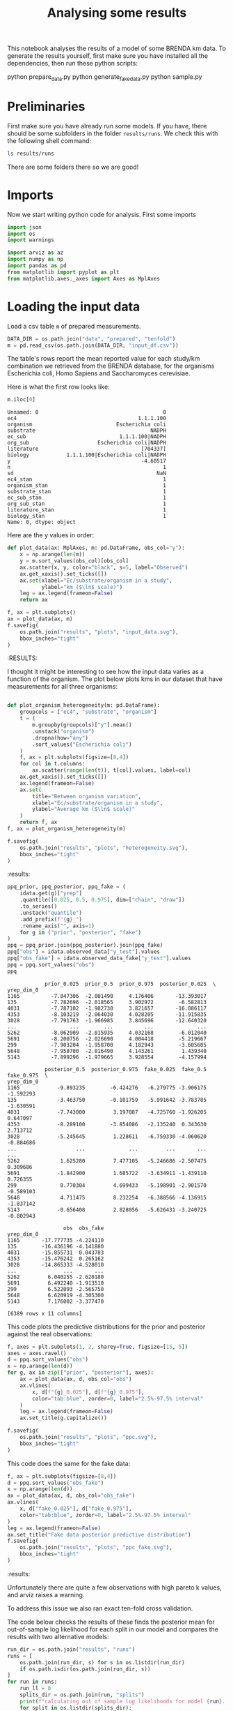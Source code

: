 #+TITLE: Analysing some results
#+PROPERTY: header-args:jupyter-python :async yes :exports both
#+STARTUP: overview

This notebook analyses the results of a model of some BRENDA km data. To generate the results yourself, first make sure you have installed all the dependencies, then run these python scripts:

#+begin_example sh
python prepare_data.py
python generate_fake_data.py
python sample.py
#+end_example

* Notes                                                            :noexport:

#+begin_src emacs-lisp
(setq-local org-image-actual-width '(500))
#+end_src

#+RESULTS:
| 500 |


* Preliminaries

First make sure you have already run some models. If you have, there should be
some subfolders in the folder ~results/runs~. We check this with the following
shell command:

#+begin_src sh :results drawer :display raw
ls results/runs
#+end_src

#+RESULTS:
:results:
blk
readme.md
really_simple
simple
:end:

There are some folders there so we are good!

* Imports

Now we start writing python code for analysis. First some imports

#+begin_src jupyter-python :session py :exports both :results none :async yes 
  import json
  import os
  import warnings

  import arviz as az
  import numpy as np
  import pandas as pd
  from matplotlib import pyplot as plt
  from matplotlib.axes._axes import Axes as MplAxes
#+end_src

* Loading the input data

Load a csv table ~m~ of prepared measurements.

#+begin_src jupyter-python :session py :exports both :results none :async yes :display plain
  DATA_DIR = os.path.join("data", "prepared", "tenfold")
  m = pd.read_csv(os.path.join(DATA_DIR, "input_df.csv"))
#+end_src

The table's rows report the mean reported value for each study/km combination
we retrieved from the BRENDA database, for the organisms Escherichia coli, Homo
Sapiens and Saccharomyces cerevisiae.

Here is what the first row looks like:

#+begin_src jupyter-python :session py :exports both :results raw drawer :async yes :display plain
  m.iloc[0]
#+end_src
#+RESULTS:
:results:
#+begin_example
  Unnamed: 0                                        0
  ec4                                       1.1.1.100
  organism                           Escherichia coli
  substrate                                     NADPH
  ec_sub                              1.1.1.100|NADPH
  org_sub                      Escherichia coli|NADPH
  literature                                 [704337]
  biology            1.1.1.100|Escherichia coli|NADPH
  y                                          -4.60517
  n                                                 1
  sd                                              NaN
  ec4_stan                                          1
  organism_stan                                     1
  substrate_stan                                    1
  ec_sub_stan                                       1
  org_sub_stan                                      1
  literature_stan                                   1
  biology_stan                                      1
  Name: 0, dtype: object
#+end_example
:end:

Here are the y values in order:

#+begin_src jupyter-python :session py :exports both :results drawer :async yes
  def plot_data(ax: MplAxes, m: pd.DataFrame, obs_col="y"):
      x = np.arange(len(m))
      y = m.sort_values(obs_col)[obs_col]
      ax.scatter(x, y, color="black", s=5, label="Observed")
      ax.get_xaxis().set_ticks([])
      ax.set(xlabel="Ec/substrate/organism in a study",
             ylabel="km ($\ln$ scale)")
      leg = ax.legend(frameon=False)
      return ax

  f, ax = plt.subplots()
  ax = plot_data(ax, m)
  f.savefig(
      os.path.join("results", "plots", "input_data.svg"),
      bbox_inches="tight"
  )
#+end_src

#+RESULTS:
:results:
:RESULTS:
#+attr_org: :width 394
[[file:./.ob-jupyter/7cf6715bf9152509a368ec51b6b0561c30df07f3.png]]
:END:
:end:
:end:
:end:

I thought it might be interesting to see how the input data varies as a function of the organism. The plot below plots kms in our dataset that have measurements for all three organisms:

#+begin_src jupyter-python :session py :exports both :results raw drawer :async yes

  def plot_organism_heterogeneity(m: pd.DataFrame):
      groupcols = ["ec4", "substrate", "organism"]
      t = (
          m.groupby(groupcols)["y"].mean()
          .unstack("organism")
          .dropna(how="any")
          .sort_values("Escherichia coli")
      )
      f, ax = plt.subplots(figsize=[8,4])
      for col in t.columns:
          ax.scatter(range(len(t)), t[col].values, label=col)
      ax.get_xaxis().set_ticks([])
      ax.legend(frameon=False)
      ax.set(
          title="Between organism variation",
          xlabel="Ec/substrate/organism in a study",
          ylabel="Average km ($\ln$ scale)"
      )
      return f, ax
  f, ax = plot_organism_heterogeneity(m)

  f.savefig(
      os.path.join("results", "plots", "heterogeneity.svg"),
      bbox_inches="tight"
  )
#+end_src

#+RESULTS:
[[file:./.ob-jupyter/d6f0a13737b739e435b21d0ed422b75b8be6833e.png]]
:results:
:end:
:end:

* Checking model results
Now we choose some files to analyse and load them into arviz [[https://arviz-devs.github.io/arviz/api/inference_data.html][InferenceData]]
objects.

#+begin_src jupyter-python :session py :exports both :results drawer :display plain :async yes
  RESULTS_DIR = os.path.join("results", "runs", "blk")
  idata = az.from_netcdf(os.path.join(RESULTS_DIR, "posterior", "idata.nc"))
  prior = az.from_netcdf(os.path.join(RESULTS_DIR, "prior", "idata.nc"))
  fake = az.from_netcdf(os.path.join(RESULTS_DIR, "fake", "idata.nc"))
  idata.add_groups({
     "prior": prior.posterior,
     "fake": fake.posterior,
     "observed_data_fake": fake.observed_data,
     "sample_stats_prior": prior.sample_stats
  })
  idata
#+end_src

#+RESULTS:
:results:
: /Users/tedgro/.pyenv/versions/3.8.6/lib/python3.8/site-packages/arviz/data/inference_data.py:1317: UserWarning: The group fake is not defined in the InferenceData scheme
:   warnings.warn(
: /Users/tedgro/.pyenv/versions/3.8.6/lib/python3.8/site-packages/arviz/data/inference_data.py:1317: UserWarning: The group observed_data_fake is not defined in the InferenceData scheme
:   warnings.warn(
: Inference data with groups:
: 	> posterior
: 	> log_likelihood
: 	> sample_stats
: 	> observed_data
: 	> prior
: 	> fake
: 	> observed_data_fake
: 	> sample_stats_prior
:end:

#+begin_src jupyter-python :session py :exports both :results drawer :display plain :async yes
  ppq_prior, ppq_posterior, ppq_fake = (
      idata.get(g)["yrep"]
      .quantile([0.025, 0.5, 0.975], dim=["chain", "draw"])
      .to_series()
      .unstack("quantile")
      .add_prefix(f"{g}_")
      .rename_axis("", axis=1)
      for g in ("prior", "posterior", "fake")
  )
  ppq = ppq_prior.join(ppq_posterior).join(ppq_fake)
  ppq["obs"] = idata.observed_data["y_test"].values
  ppq["obs_fake"] = idata.observed_data_fake["y_test"].values
  ppq = ppq.sort_values("obs")
  ppq
#+end_src

#+RESULTS:
:results:
#+begin_example
              prior_0.025  prior_0.5  prior_0.975  posterior_0.025  \
  yrep_dim_0                                                         
  1165          -7.847306  -2.001490     4.176406       -13.393017   
  135           -7.782696  -2.018565     3.902972        -6.582813   
  4031          -7.787102  -1.982730     3.821657       -16.086117   
  4353          -8.103219  -2.064030     4.028205       -11.915835   
  3028          -7.791763  -1.966985     3.845696       -12.640320   
  ...                 ...        ...          ...              ...   
  5262          -8.062909  -2.015935     4.032168        -6.012040   
  5691          -8.200756  -2.026690     4.004418        -5.219667   
  299           -7.903204  -1.958700     4.182943        -3.605605   
  5648          -7.958700  -2.016490     4.143261         1.439340   
  5143          -7.899296  -1.979665     3.928554        -4.157994   

              posterior_0.5  posterior_0.975  fake_0.025  fake_0.5  fake_0.975  \
  yrep_dim_0                                                                     
  1165            -9.893235        -6.424276   -6.279775 -3.906175   -1.592293   
  135             -3.463750        -0.101759   -5.991642 -3.783785   -1.630591   
  4031            -7.743000         3.197087   -4.725760 -1.926205    0.647097   
  4353            -8.289100        -3.854086   -2.135240  0.343630    2.713712   
  3028            -5.245645         1.228611   -6.759330 -4.060620   -0.884686   
  ...                   ...              ...         ...       ...         ...   
  5262             1.625280         7.477105   -5.246686 -2.507475    0.309686   
  5691            -1.842900         1.685722   -3.634911 -1.439110    0.726355   
  299              0.770304         4.699433   -5.198901 -2.901570   -0.589103   
  5648             4.711475         8.232254   -6.388566 -4.136915   -1.837142   
  5143            -0.656408         2.828056   -5.626431 -3.240725   -0.802943   

                    obs  obs_fake  
  yrep_dim_0                       
  1165       -17.777735 -4.224110  
  135        -16.436196 -4.141880  
  4031       -15.855731  0.043783  
  4353       -15.476242  0.265162  
  3028       -14.865333 -4.528010  
  ...               ...       ...  
  5262         6.040255 -2.620180  
  5691         6.492240 -1.913510  
  299          6.522093 -2.565750  
  5648         6.620919 -4.305300  
  5143         7.176002 -3.377470  

  [6389 rows x 11 columns]
#+end_example
:end:

This code plots the predictive distributions for the prior and posterior against the real observations:

#+begin_src jupyter-python :session py :exports both :results raw drawer :async yes
  f, axes = plt.subplots(1, 2, sharey=True, figsize=[15, 5])
  axes = axes.ravel()
  d = ppq.sort_values("obs")
  x = np.arange(len(d))
  for g, ax in zip(["prior", "posterior"], axes):
      ax = plot_data(ax, d, obs_col="obs")
      ax.vlines(
          x, d[f"{g}_0.025"], d[f"{g}_0.975"],
          color="tab:blue", zorder=0, label="2.5%-97.5% interval"
      )
      leg = ax.legend(frameon=False)
      ax.set_title(g.capitalize())
  
  f.savefig(
      os.path.join("results", "plots", "ppc.svg"),
      bbox_inches="tight"
  )
#+end_src

#+RESULTS:
:results:
[[file:./.ob-jupyter/6cf630bb77131d709a5c9663c691ad1b4b09ecd4.png]]
:end:
:end:


This code does the same for the fake data:

#+begin_src jupyter-python :session py :exports both :results raw drawer :async yes
  f, ax = plt.subplots(figsize=[8,4])
  d = ppq.sort_values("obs_fake")
  x = np.arange(len(d))
  ax = plot_data(ax, d, obs_col="obs_fake")
  ax.vlines(
      x, d["fake_0.025"], d["fake_0.975"],
      color="tab:blue", zorder=0, label="2.5%-97.5% interval"
  )
  leg = ax.legend(frameon=False)
  ax.set_title("Fake data posterior predictive distribution")
  f.savefig(
      os.path.join("results", "plots", "ppc_fake.svg"),
      bbox_inches="tight"
  )
  
#+end_src

#+RESULTS:
[[file:./.ob-jupyter/2d3d56b14ac506c98fd9d5e4c41c7602d1dd794c.png]]
:results:
:end:
:results:
:end:
:end:

* Cross validation

We can try to evaluate the model's predictive performance using approximate
leave-one-out cross validation.

#+begin_src jupyter-python :session py :exports both :results raw drawer :async yes :display plain
  az.loo(idata, pointwise=True)
#+end_src

#+RESULTS:
:results:
: /Users/tedgro/.pyenv/versions/3.8.6/lib/python3.8/site-packages/arviz/stats/stats.py:655: UserWarning: Estimated shape parameter of Pareto distribution is greater than 0.7 for one or more samples. You should consider using a more robust model, this is because importance sampling is less likely to work well if the marginal posterior and LOO posterior are very different. This is more likely to happen with a non-robust model and highly influential observations.
:   warnings.warn(
#+begin_example
  Computed from 3200 by 6389 log-likelihood matrix

           Estimate       SE
  elpd_loo -12549.28    86.78
  p_loo     2681.82        -

  There has been a warning during the calculation. Please check the results.
  ------

  Pareto k diagnostic values:
                           Count   Pct.
  (-Inf, 0.5]   (good)     5914   92.6%
   (0.5, 0.7]   (ok)        407    6.4%
     (0.7, 1]   (bad)        65    1.0%
     (1, Inf)   (very bad)    3    0.0%
#+end_example
:end:

Unfortunately there are quite a few observations with high pareto k values, and arviz raises a warning.

To address this issue we also ran exact ten-fold cross validation.

The code below checks the results of these finds the posterior mean for
out-of-sample log likelihood for each split in our model and compares the
results with two alternative models:

#+begin_src jupyter-python :session py :exports both :results raw drawer :async yes :display plain
  run_dir = os.path.join("results", "runs")
  runs = [
      os.path.join(run_dir, s) for s in os.listdir(run_dir)
      if os.path.isdir(os.path.join(run_dir, s))
  ]
  for run in runs:
      run_ll = 0
      splits_dir = os.path.join(run, "splits")
      print(f"calculating out of sample log likelihoods for model {run}...")
      for split in os.listdir(splits_dir):
          idata = az.from_netcdf(os.path.join(splits_dir, split, "idata.nc"))
          split_ll = (
              idata.get("log_likelihood")["llik"]
              .mean(dim=["chain", "draw"])
              .values.sum()
          )
          print(f"\t{split}: {str(split_ll)}")
          run_ll += split_ll
      print(f"\ttotal out of sample log likelihood: {run_ll}")
#+end_src

#+RESULTS:
:results:
: calculating out of sample log likelihoods for model results/runs/blk...
: 	split_4: -1477.2729990849998
: 	split_3: -1481.00882687375
: 	split_2: -1441.2448831225
: 	split_5: -1477.1304594875
: 	split_0: -1467.7910366725
: 	split_7: -1480.53716923375
: 	split_9: -1504.9884546787503
: 	split_8: -1502.4060516825002
: 	split_6: -1483.4119273775
: 	split_1: -1515.77739092
: 	total out of sample log likelihood: -14831.569199133752
: calculating out of sample log likelihoods for model results/runs/simple...
: 	split_4: -2245.9115185025003
: 	split_3: -2182.5809449999997
: 	split_2: -2262.4983365774997
: 	split_5: -2150.721065105
: 	split_0: -2351.9525779625
: 	split_7: -2288.8911877974997
: 	split_9: -2194.1904108999997
: 	split_8: -2348.7044462475
: 	split_6: -2389.71007908
: 	split_1: -2263.04032354
: 	total out of sample log likelihood: -22678.2008907125
: calculating out of sample log likelihoods for model results/runs/really_simple...
: 	split_4: -1552.20558885
: 	split_3: -1505.90971685
: 	split_2: -1551.5482681499998
: 	split_5: -1470.82288385
: 	split_0: -1639.23052325
: 	split_7: -1557.061260825
: 	split_9: -1516.690492875
: 	split_8: -1651.7273156750002
: 	split_6: -1680.8369810999998
: 	split_1: -1575.714097825
: 	total out of sample log likelihood: -15701.747129249998
:end:
:end:
:end:
:end:
